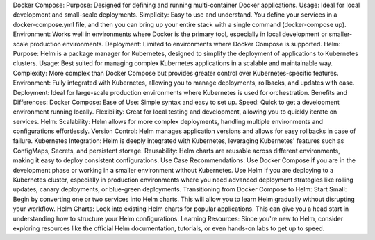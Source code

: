 Docker Compose:
Purpose: Designed for defining and running multi-container Docker applications.
Usage: Ideal for local development and small-scale deployments.
Simplicity: Easy to use and understand. You define your services in a docker-compose.yml file, and then you can bring up your entire stack with a single command (docker-compose up).
Environment: Works well in environments where Docker is the primary tool, especially in local development or smaller-scale production environments.
Deployment: Limited to environments where Docker Compose is supported.
Helm:
Purpose: Helm is a package manager for Kubernetes, designed to simplify the deployment of applications to Kubernetes clusters.
Usage: Best suited for managing complex Kubernetes applications in a scalable and maintainable way.
Complexity: More complex than Docker Compose but provides greater control over Kubernetes-specific features.
Environment: Fully integrated with Kubernetes, allowing you to manage deployments, rollbacks, and updates with ease.
Deployment: Ideal for large-scale production environments where Kubernetes is used for orchestration.
Benefits and Differences:
Docker Compose:
Ease of Use: Simple syntax and easy to set up.
Speed: Quick to get a development environment running locally.
Flexibility: Great for local testing and development, allowing you to quickly iterate on services.
Helm:
Scalability: Helm allows for more complex deployments, handling multiple environments and configurations effortlessly.
Version Control: Helm manages application versions and allows for easy rollbacks in case of failure.
Kubernetes Integration: Helm is deeply integrated with Kubernetes, leveraging Kubernetes' features such as ConfigMaps, Secrets, and persistent storage.
Reusability: Helm charts are reusable across different environments, making it easy to deploy consistent configurations.
Use Case Recommendations:
Use Docker Compose if you are in the development phase or working in a smaller environment without Kubernetes.
Use Helm if you are deploying to a Kubernetes cluster, especially in production environments where you need advanced deployment strategies like rolling updates, canary deployments, or blue-green deployments.
Transitioning from Docker Compose to Helm:
Start Small: Begin by converting one or two services into Helm charts. This will allow you to learn Helm gradually without disrupting your workflow.
Helm Charts: Look into existing Helm charts for popular applications. This can give you a head start in understanding how to structure your Helm configurations.
Learning Resources: Since you're new to Helm, consider exploring resources like the official Helm documentation, tutorials, or even hands-on labs to get up to speed.